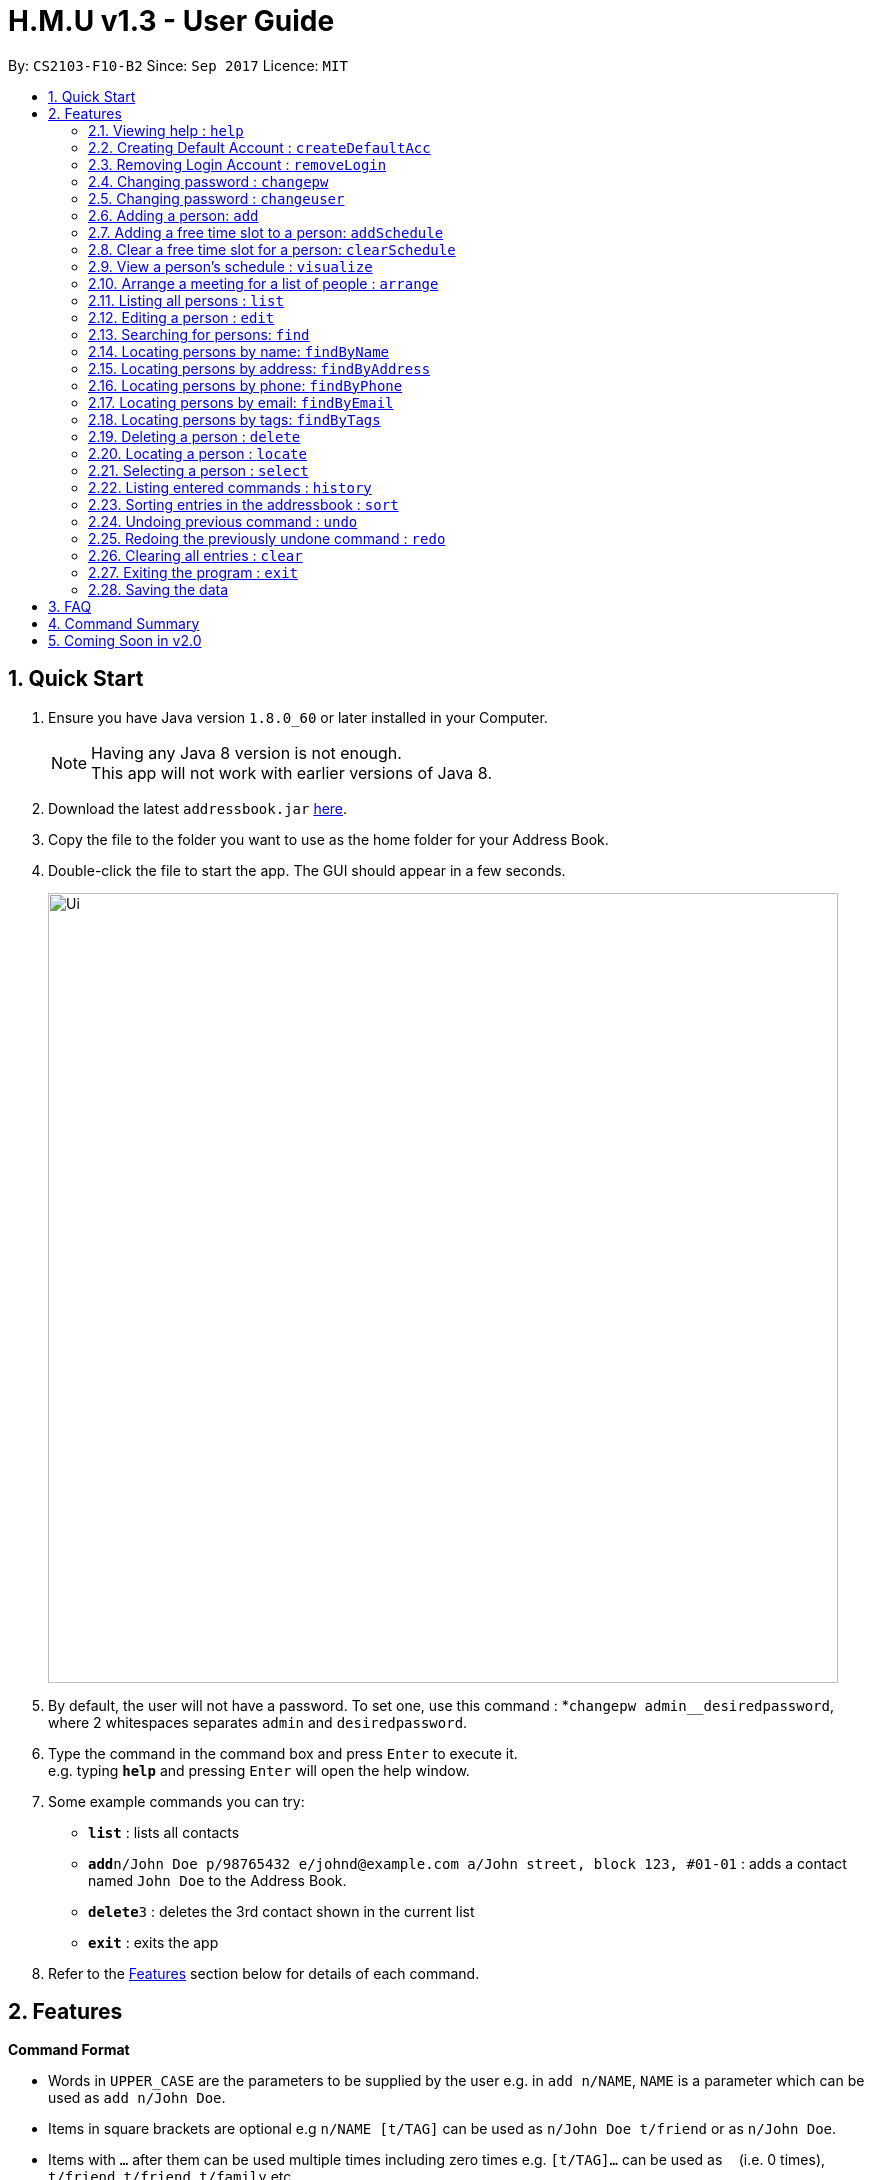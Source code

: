 = H.M.U v1.3 - User Guide
:toc:
:toc-title:
:toc-placement: preamble
:sectnums:
:imagesDir: images
:stylesDir: stylesheets
:experimental:
ifdef::env-github[]
:tip-caption: :bulb:
:note-caption: :information_source:
endif::[]
:repoURL: https://github.com/CS2103-F10-B2/main

By: `CS2103-F10-B2`      Since: `Sep 2017`      Licence: `MIT`

== Quick Start

.  Ensure you have Java version `1.8.0_60` or later installed in your Computer.
+
[NOTE]
Having any Java 8 version is not enough. +
This app will not work with earlier versions of Java 8.
+
.  Download the latest `addressbook.jar` link:{repoURL}/releases[here].
.  Copy the file to the folder you want to use as the home folder for your Address Book.
.  Double-click the file to start the app. The GUI should appear in a few seconds.
+
image::Ui.png[width="790"]
+
.  By default, the user will not have a password. To set one, use this command : *`changepw admin__desiredpassword`,
where 2 whitespaces separates `admin` and `desiredpassword`.
.  Type the command in the command box and press kbd:[Enter] to execute it. +
e.g. typing *`help`* and pressing kbd:[Enter] will open the help window.
.  Some example commands you can try:

* *`list`* : lists all contacts
* **`add`**`n/John Doe p/98765432 e/johnd@example.com a/John street, block 123, #01-01` : adds a contact named `John Doe` to the Address Book.
* **`delete`**`3` : deletes the 3rd contact shown in the current list
* *`exit`* : exits the app

.  Refer to the link:#features[Features] section below for details of each command.

== Features

====
*Command Format*

* Words in `UPPER_CASE` are the parameters to be supplied by the user e.g. in `add n/NAME`, `NAME` is a parameter which can be used as `add n/John Doe`.
* Items in square brackets are optional e.g `n/NAME [t/TAG]` can be used as `n/John Doe t/friend` or as `n/John Doe`.
* Items with `…`​ after them can be used multiple times including zero times e.g. `[t/TAG]...` can be used as `{nbsp}` (i.e. 0 times), `t/friend`, `t/friend t/family` etc.
* Parameters can be in any order e.g. if the command specifies `n/NAME p/PHONE_NUMBER`, `p/PHONE_NUMBER n/NAME` is also acceptable.
====

====
*Command Bar*

* User can select commands from the menu bar without using the Command Line for selected commands.
* Supported commands : `help`, `clear`, `list`, `undo`, `redo`.
====

=== Viewing help : `help`

Option 1: Format: `help` +
Option 2.1: Menu -> File -> Help +
Option 2.2: Menu -> File -> `F1`

// tag::createDefaultAcc[]
=== Creating Default Account : `createDefaultAcc`
Creates a default login account for a new user
Format: `createDefaultAcc` +

Username: `admin` +
Password: `admin`

// end::createDefaultAcc[]

// tag::removeLogin[]

=== Removing Login Account : `removeLogin`
Removes the login account. +
This is for users who does not want the need to login to access H.M.U v1.4 +
Format: `removeLogin username password` +

Examples:

* `removeLogin admin admin`
* `removeLogin tom123 1642522`

// end::removeLogin[]

// tag::changepw[]

=== Changing password : `changepw`
Changes a user's password needed to access H.M.U v1.4 +
Format: `changepw username old_password new_password` +

Examples:

* `changepw admin password newpassword`
* `changepw admin tom harry`
* `changepw admin !@# !!!!`

// end::changepw[]

// tag::changeuser[]

=== Changing password : `changeuser`
Changes a user's username needed to access H.M.U v1.2 +
Format: `changepw old_username new_username password` +

Examples:

* `changeuser admin user password`

// end::changeuser[]

=== Adding a person: `add`

Adds a person to the address book +
Format: `add n/NAME p/PHONE_NUMBER e/EMAIL a/ADDRESS m/MRT [t/TAG]...`

[TIP]
A person can have any number of tags (including 0)

Examples:

* `add n/John Doe p/98765432 e/johnd@example.com a/John street, block 123, #01-01 m/Kranji`
* `add n/Betsy Crowe t/friend e/betsycrowe@example.com a/Newgate Prison p/1234567 m/Tanah Merah t/criminal`

=== Adding a free time slot to a person: `addSchedule`

Adds a busy time span to a person to the address book +
Format: `addSchedule index d/DAY st/START_TIME et/END_TIME

[TIP]
A person can have any number of free time spans as long as the start time is no earlier than 0600 and the end time is no later than 2330. (including 0)

Examples:

* `addSchedule 2 d/Monday st/0800 et/1030`
* `addSchedule 4 d/Friday st/1300 et/1500`

=== Clear a free time slot for a person: `clearSchedule`

Clear a time span for a person in the address book +
Format: `ClearSchedule index d/DAY st/START_TIME et/END_TIME

[TIP]
Any free time spans can be cleared as long as the start time is no earlier than 0600 and the end time is no later than 2330. (including 0)

Examples:

* `clearSchedule 2 d/Monday st/0800 et/1030`
* `clearSchedule 4 d/Friday st/1300 et/1500`

=== View a person's schedule : `visualize`

Visualizes the person's free time slot identified by the index number used in the last person listing. +
Format: `visualize INDEX`

****
* Visualzes the person's schedule.
* The index refers to the index number shown in the most recent listing.
* The index *must be a positive integer* `1, 2, 3, ...`
****

Examples:

* `list` +
`visualize 2` +
Visualizes the 2nd person in the address book.
* `find Betsy` +
`visualizes 1` +
Visualizes the 1st person in the results of the `find` command.

=== Arrange a meeting for a list of people : `arrange`

Arrange a meeting for a list of persons in the address book. +
Format: `arange INDEX_1 INDEX_2 INDEX_3 ...`

****
* Arranges the people at the specified `INDEX`. The index refers to the index number shown in the last person listing. The index *must be a positive integer* 1, 2, 3, ...
* At least one index should be included.
****

Examples:

* `arrange 1 2 3` +
Arranges a meeting for person 1, person 2 and person 3 based on their free time slots.

=== Listing all persons : `list`

Shows a list of all persons in the address book. +
Format: `list`

=== Editing a person : `edit`

Edits an existing person in the address book. +
Format: `edit INDEX [n/NAME] [p/PHONE] [e/EMAIL] [a/ADDRESS] [m/MRT] [t/TAG]...`

****
* Edits the person at the specified `INDEX`. The index refers to the index number shown in the last person listing. The index *must be a positive integer* 1, 2, 3, ...
* At least one of the optional fields must be provided.
* Existing values will be updated to the input values.
* When editing tags, the existing tags of the person will be removed i.e adding of tags is not cumulative.
* You can remove all the person's tags by typing `t/` without specifying any tags after it.
****

Examples:

* `edit 1 p/91234567 e/johndoe@example.com` +
Edits the phone number and email address of the 1st person to be `91234567` and `johndoe@example.com` respectively.
* `edit 2 n/Betsy Crower t/` +
Edits the name of the 2nd person to be `Betsy Crower` and clears all existing tags.

=== Searching for persons: `find`

Finds persons whose fields contain any of the given keywords. +
Format: `find TYPE [PREFIX/KEYWORD] [PREFIX/MORE_KEYWORDS]`

****
* Two types of searches can be conducted: 'AND' and 'OR' searches
* The order of the keywords does not matter.
* Relevant fields as denoted by the prefix are searched
* Only full words will be matched e.g. `Han` will not match `Hans`
* Persons matching at least one keyword will be returned (i.e. treated as having passed a field)
** e.g. 'find AND n/Hans Han e/hans@me han@example' will return both Hans and Han
** e.g. 'find AND n/Hans e/hans@me han@example' will only return Hans
** however, 'find OR n/Hans e/han@example' will return both Hans and Han
****

Examples:

* `findByName John` +
Returns `john` and `John Doe`
* `findByName Betsy Tim John` +
Returns any person having names `Betsy`, `Tim`, or `John`


=== Locating persons by name: `findByName`

Finds persons whose names contain any of the given keywords. +
Format: `findByName KEYWORD [MORE_KEYWORDS]`

****
* The search is case insensitive. e.g `hans` will match `Hans`
* The order of the keywords does not matter. e.g. `Hans Bo` will match `Bo Hans`
* Only the name is searched.
* Only full words will be matched e.g. `Han` will not match `Hans`
* Persons matching at least one keyword will be returned (i.e. `OR` search). e.g. `Hans Bo` will return `Hans Gruber`, `Bo Yang`
****

Examples:

* `findByName John` +
Returns `john` and `John Doe`
* `findByName Betsy Tim John` +
Returns any person having names `Betsy`, `Tim`, or `John`

=== Locating persons by address: `findByAddress`

Finds persons whose addresses contain any of the given keywords. +
Format: `findByAddress KEYWORD [MORE_KEYWORDS]`

****
* The search is case insensitive. e.g `hans` will match `Hans`
* The order of the keywords does not matter. e.g. `Hans Bo` will match `Bo Hans`
* Only the address is searched.
* Only full words will be matched e.g. `Han` will not match `Hans`
* Persons matching at least one keyword will be returned (i.e. `OR` search). e.g. `Bread Avenue` will return `Bread Street`, `Sixth Avenue`
****

Examples:

* `findByAddress stadium` +
Returns `john` and `John Doe` whose addresses contain the word 'stadium'.
* `findByAddress stadium pier` +
Returns any person having addresses containing `stadium` or `pier`

=== Locating persons by phone: `findByPhone`

Finds persons whose phone contain any of the given keywords. +
Format: `findByPhone KEYWORD [MORE_KEYWORDS]`


Examples:

* `findByPhone 12345678` +
Returns `john` and `John Doe` whose phone number is '12345678'.

=== Locating persons by email: `findByEmail`

Finds persons whose addresses contain any of the given keywords. +
Format: `findByEmail KEYWORD [MORE_KEYWORDS]`

****
* The search is case insensitive. e.g `m@emsp.com` will match `M@EMsP.COM`
* The order of the keywords does not matter.
* Only the email is searched.
* Only full words will be matched e.g. `hans@gmail.com` will not match `hans@mail.com`
* Persons matching at least one keyword will be returned (i.e. `OR` search)
****

Examples:

* `findByEmail bob@gmail.com` +
Returns Bob whose email matches the searched email.
* `findByEmail bob@gmail.com grant@mail.com` +
Returns any person having email addresses of `bob@gmail.com` or `grant@mail.com`

=== Locating persons by tags: `findByTags`

Finds persons whose addresses contain any of the given keywords. +
Format: `findByTag KEYWORD [MORE_KEYWORDS]`

****
* The search is case sensitive. e.g `friends` will not match `Friends`
* The order of the keywords does not matter.
* Only the tags are searched.
* Only full words will be matched e.g. `friend` will not match `friendly`
* Persons matching at least one keyword will be returned (i.e. `OR` search)
****

Examples:

* `findByTag friend' +
Returns Persons with the tag 'friend'.
* `findByTag owesMoney friend` +
Returns any person having tags of `owesMoney` or `friend`

=== Deleting a person : `delete`

Deletes the specified person from the address book. +
Format: `delete INDEX`

****
* Deletes the person at the specified `INDEX`.
* The index refers to the index number shown in the most recent listing.
* The index *must be a positive integer* 1, 2, 3, ...
****

Examples:

* `list` +
`delete 2` +
Deletes the 2nd person in the address book.
* `find Betsy` +
`delete 1` +
Deletes the 1st person in the results of the `find` command.

=== Locating a person : `locate`

Locate the specified person's address from the address book on Google Map +
Format: `Locate INDEX`

****
* Searches the address of the person at the specified `INDEX` on Google Map.
* The index refers to the index number shown in the most recent listing.
* The index *must be a positive integer* 1, 2, 3, ...
****

Examples:

* `list` +
`locate 2` +
Searches the 2nd person in the address book in Google Map.

=== Selecting a person : `select`

Selects the person identified by the index number used in the last person listing. +
Format: `select INDEX`

****
* Selects the person and loads the Google search page the person at the specified `INDEX`.
* The index refers to the index number shown in the most recent listing.
* The index *must be a positive integer* `1, 2, 3, ...`
****

Examples:

* `list` +
`select 2` +
Selects the 2nd person in the address book.
* `find Betsy` +
`select 1` +
Selects the 1st person in the results of the `find` command.

=== Listing entered commands : `history`

Lists all the commands that you have entered in reverse chronological order. +
Format: `history`

[NOTE]
====
Pressing the kbd:[&uarr;] and kbd:[&darr;] arrows will display the previous and next input respectively in the command box.
====

=== Sorting entries in the addressbook : `sort`

Sorts all the entries in addressbook in the alphabetical order of the names. +
Format: `sort`

// tag::undoredo[]
=== Undoing previous command : `undo`

Restores the address book to the state before the previous _undoable_ command was executed. +
Option 1: Command Line -> Format: `undo` +
Option 2: Menu -> Commands -> Undo

[NOTE]
====
Undoable commands: those commands that modify the address book's content (`add`, `delete`, `edit` and `clear`).
====

Examples:

* `delete 1` +
`list` +
`undo` (reverses the `delete 1` command) +

* `select 1` +
`list` +
`undo` +
The `undo` command fails as there are no undoable commands executed previously.

* `delete 1` +
`clear` +
`undo` (reverses the `clear` command) +
`undo` (reverses the `delete 1` command) +

=== Redoing the previously undone command : `redo`

Reverses the most recent `undo` command. +
Option 1: Command Line -> Format: `redo` +
Option 2: Menu -> Commands -> Undo

Examples:

* `delete 1` +
`undo` (reverses the `delete 1` command) +
`redo` (reapplies the `delete 1` command) +

* `delete 1` +
`redo` +
The `redo` command fails as there are no `undo` commands executed previously.

* `delete 1` +
`clear` +
`undo` (reverses the `clear` command) +
`undo` (reverses the `delete 1` command) +
`redo` (reapplies the `delete 1` command) +
`redo` (reapplies the `clear` command) +
// end::undoredo[]

=== Clearing all entries : `clear`

Clears all entries from the address book. +
Option 1: Command Line -> Format: `clear` +
Option 2: Menu -> Commands -> Clear

=== Exiting the program : `exit`

Exits the program. +
Option 1: Command Line -> Format: `exit` +
Option 2: Menu -> File -> Exit

=== Saving the data

Address book data are saved in the hard disk automatically after any command that changes the data. +
There is no need to save manually.

== FAQ

*Q*: How do I transfer my data to another Computer? +
*A*: Install the app in the other computer and overwrite the empty data file it creates with the file that contains the data of your previous Address Book folder.

== Command Summary

* *Add* `add n/NAME p/PHONE_NUMBER e/EMAIL a/ADDRESS m/MRT [t/TAG]...` +
e.g. `add n/James Ho p/22224444 e/jamesho@example.com a/123, Clementi Rd, 1234665 m/Clementi t/friend t/colleague`
* *Clear* : `clear`
* *Delete* : `delete INDEX` +
e.g. `delete 3`
* *Edit* : `edit INDEX [n/NAME] [p/PHONE_NUMBER] [e/EMAIL] [a/ADDRESS] [m/MRT] [t/TAG]...` +
e.g. `edit 2 n/James Lee e/jameslee@example.com`
* *Find* : `find KEYWORD [MORE_KEYWORDS]` +
e.g. `find James Jake`
* *List* : `list`
* *Help* : `help`
* *Select* : `select INDEX` +
e.g.`select 2`
* *History* : `history`
* *Undo* : `undo`
* *Redo* : `redo`
* *Change Password* : `changepw username old_password new_password`

== Coming Soon in v2.0
Customizable Toolbar +
Password Support (Available in v1.2) +
More User-Friendly Login (Available in v1.3) +
Change Password (Available in v1.2) +
More User-Friendly Change Password +
Google Maps Support (Available in v1.1) +
Contact's photo support +
Search by Address (Available in v1.2) +
Add Closest MRT Station to Contacts (Available in v1.2) +
Search Contacts by Phone Number(Available in v1.2) +
Scheduling (Available in v1.4) +
Closest Meet-up Point +
Search by Email (Available in v1.3) +
Search by Phone Number (Available in v1.3) +
Search Contact's Location on Google Maps (Available in v1.4) +
Create Default Account for new users (Available in v1.4) +
Remove Login Account (Available in v1.4) +
Arrange Schedule (Available in v1.4) +
Visualize Schedule (Available in v1.4)


